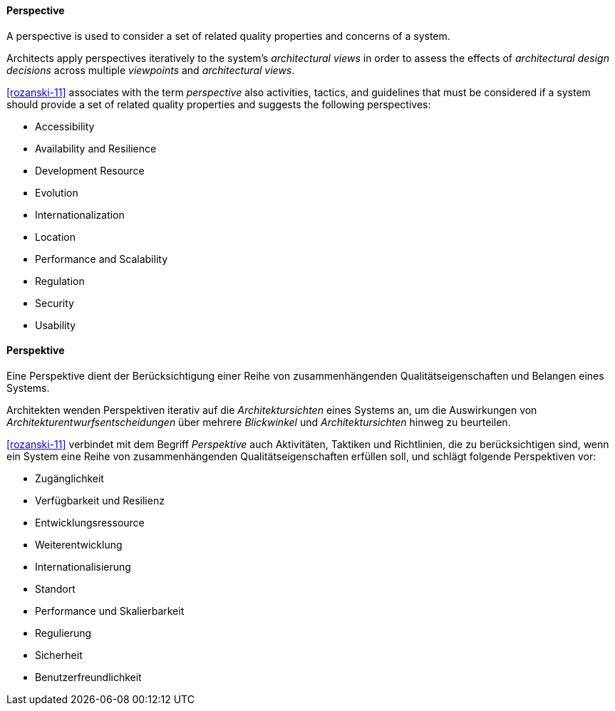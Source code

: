 [#term-perspective]

// tag::EN[]
==== Perspective

A perspective is used to consider a set of related quality properties and concerns of a system.

Architects apply perspectives iteratively to the system's _architectural views_ in order to assess the effects of _architectural design decisions_ across multiple _viewpoints_ and _architectural views_.

<<rozanski-11>> associates with the term _perspective_ also activities, tactics, and guidelines that must be considered if a system should provide a set of related quality properties and suggests the following perspectives:

 * Accessibility
 * Availability and Resilience
 * Development Resource
 * Evolution
 * Internationalization
 * Location
 * Performance and Scalability
 * Regulation
 * Security
 * Usability

// end::EN[]

// tag::DE[]
==== Perspektive

Eine Perspektive dient der Berücksichtigung einer Reihe von
zusammenhängenden Qualitätseigenschaften und Belangen eines Systems.

Architekten wenden Perspektiven iterativ auf die _Architektursichten_
eines Systems an, um die Auswirkungen von
_Architekturentwurfsentscheidungen_ über mehrere _Blickwinkel_ und
_Architektursichten_ hinweg zu beurteilen.

<<rozanski-11>> verbindet mit dem Begriff _Perspektive_ auch
Aktivitäten, Taktiken und Richtlinien, die zu berücksichtigen sind,
wenn ein System eine Reihe von zusammenhängenden
Qualitätseigenschaften erfüllen soll, und schlägt folgende
Perspektiven vor:

* Zugänglichkeit
* Verfügbarkeit und Resilienz
* Entwicklungsressource
* Weiterentwicklung
* Internationalisierung
* Standort
* Performance und Skalierbarkeit
* Regulierung
* Sicherheit
* Benutzerfreundlichkeit

// end::DE[]
